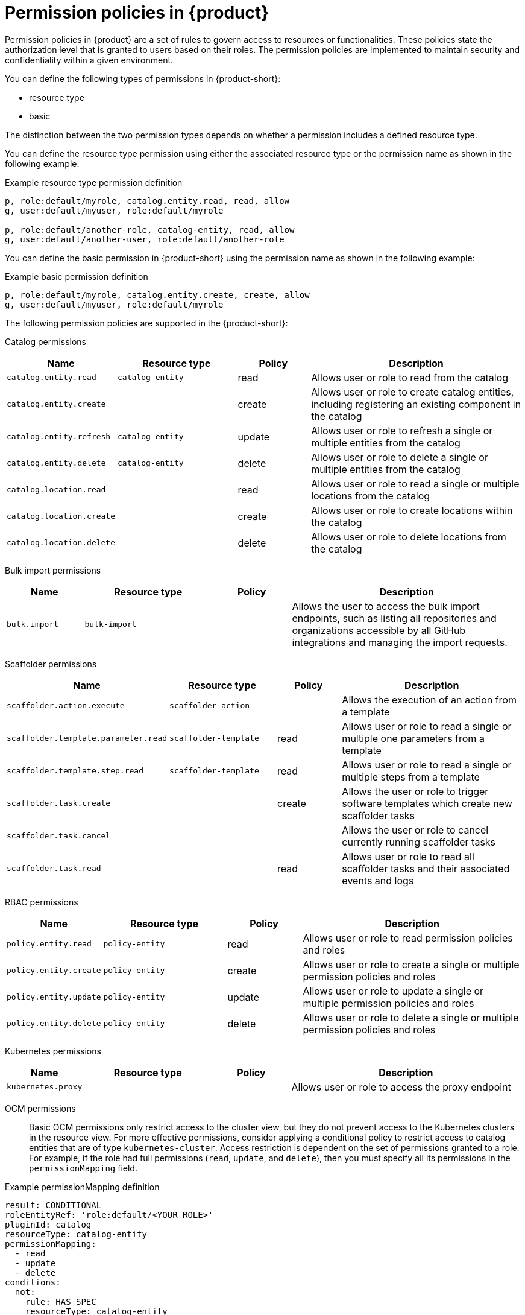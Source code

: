 [id='ref-rbac-permission-policies_{context}']
= Permission policies in {product}

Permission policies in {product} are a set of rules to govern access to resources or functionalities. These policies state the authorization level that is granted to users based on their roles. The permission policies are implemented to maintain security and confidentiality within a given environment.

You can define the following types of permissions in {product-short}:

* resource type
* basic

The distinction between the two permission types depends on whether a permission includes a defined resource type.

You can define the resource type permission using either the associated resource type or the permission name as shown in the following example:

.Example resource type permission definition
[source,csv]
----
p, role:default/myrole, catalog.entity.read, read, allow
g, user:default/myuser, role:default/myrole

p, role:default/another-role, catalog-entity, read, allow
g, user:default/another-user, role:default/another-role
----

You can define the basic permission in {product-short} using the permission name as shown in the following example:

.Example basic permission definition
[source,csv]
----
p, role:default/myrole, catalog.entity.create, create, allow
g, user:default/myuser, role:default/myrole
----

The following permission policies are supported in the {product-short}:

Catalog permissions::

[cols="15%,25%,15%,45%", frame="all", options="header"]
|===
|Name
|Resource type
|Policy
|Description

|`catalog.entity.read`
|`catalog-entity`
|read
|Allows user or role to read from the catalog

|`catalog.entity.create`
|
|create
|Allows user or role to create catalog entities, including registering an existing component in the catalog

|`catalog.entity.refresh`
|`catalog-entity`
|update
|Allows user or role to refresh a single or multiple entities from the catalog

|`catalog.entity.delete`
|`catalog-entity`
|delete
|Allows user or role to delete a single or multiple entities from the catalog

|`catalog.location.read`
|
|read
|Allows user or role to read a single or multiple locations from the catalog

|`catalog.location.create`
|
|create
|Allows user or role to create locations within the catalog

|`catalog.location.delete`
|
|delete
|Allows user or role to delete locations from the catalog
|===

Bulk import permissions::

[cols="15%,25%,15%,45%", frame="all", options="header"]
|===
|Name
|Resource type
|Policy
|Description

|`bulk.import`
|`bulk-import`
|
|Allows the user to access the bulk import endpoints, such as listing all repositories and organizations accessible by all GitHub integrations and managing the import requests.

|===

Scaffolder permissions::

[cols="15%,25%,15%,45%", frame="all", options="header"]
|===
|Name
|Resource type
|Policy
|Description

|`scaffolder.action.execute`
|`scaffolder-action`
|
|Allows the execution of an action from a template

|`scaffolder.template.parameter.read`
|`scaffolder-template`
|read
|Allows user or role to read a single or multiple one parameters from a template

|`scaffolder.template.step.read`
|`scaffolder-template`
|read
|Allows user or role to read a single or multiple steps from a template

|`scaffolder.task.create`
|
|create
|Allows the user or role to trigger software templates which create new scaffolder tasks

|`scaffolder.task.cancel`
|
|
|Allows the user or role to cancel currently running scaffolder tasks

|`scaffolder.task.read`
|
|read
|Allows user or role to read all scaffolder tasks and their associated events and logs
|===

RBAC permissions::

[cols="15%,25%,15%,45%", frame="all", options="header"]
|===
|Name
|Resource type
|Policy
|Description

|`policy.entity.read`
|`policy-entity`
|read
|Allows user or role to read permission policies and roles

|`policy.entity.create`
|`policy-entity`
|create
|Allows user or role to create a single or multiple permission policies and roles

|`policy.entity.update`
|`policy-entity`
|update
|Allows user or role to update a single or multiple permission policies and roles

|`policy.entity.delete`
|`policy-entity`
|delete
|Allows user or role to delete a single or multiple permission policies and roles
|===

Kubernetes permissions::

[cols="15%,25%,15%,45%", frame="all", options="header"]
|===
|Name
|Resource type
|Policy
|Description

|`kubernetes.proxy`
|
|
|Allows user or role to access the proxy endpoint
|===

OCM permissions::

Basic OCM permissions only restrict access to the cluster view, but they do not prevent access to the Kubernetes clusters in the resource view. For more effective permissions, consider applying a conditional policy to restrict access to catalog entities that are of type `kubernetes-cluster`. Access restriction is dependent on the set of permissions granted to a role. For example, if the role had full permissions (`read`, `update`, and `delete`), then you must specify all its permissions in the `permissionMapping` field.

.Example permissionMapping definition
[source,csv]
----
result: CONDITIONAL
roleEntityRef: 'role:default/<YOUR_ROLE>'
pluginId: catalog
resourceType: catalog-entity
permissionMapping: 
  - read
  - update
  - delete
conditions: 
  not: 
    rule: HAS_SPEC
    resourceType: catalog-entity
    params: 
      key: type
      value: kubernetes-cluster
----

[cols="15%,25%,15%,45%", frame="all", options="header"]
|===
|Name
|Resource type
|Policy
|Description

|`ocm.entity.read`
|
|read
|Allows user or role to read from the OCM plugin

|`ocm.cluster.read`
|
|read
|Allows user or role to read the cluster information in the OCM plugin
|===

Topology permissions::

[cols="15%,25%,15%,45%", frame="all", options="header"]
|===
|Name
|Resource type
|Policy
|Description

|`topology.view.read`
|
|read
|Allows user or role to view the topology plugin

|`kubernetes.proxy`
|
|
|Allows user or role to access the proxy endpoint, allowing them to read pod logs and events within {product-very-short}
|===
